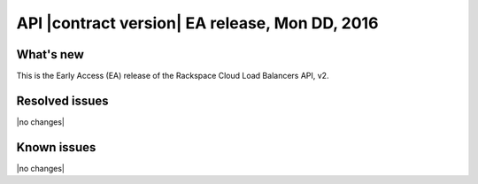 .. version-v2.xx.xx-release-notes:

API |contract version| EA release, Mon DD, 2016
---------------------------------------------------

What's new
~~~~~~~~~~

This is the Early Access (EA) release of the Rackspace Cloud Load Balancers API, v2.


Resolved issues
~~~~~~~~~~~~~~~

|no changes|

Known issues
~~~~~~~~~~~~

|no changes|
